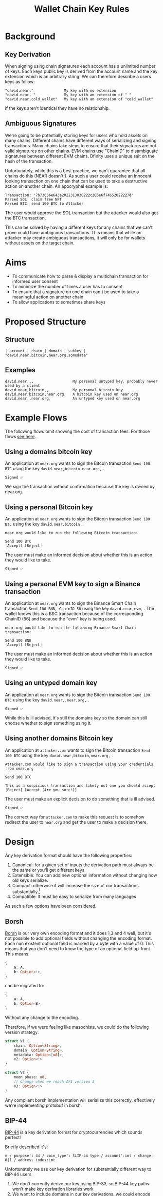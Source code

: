 #+title: Wallet Chain Key Rules

* Background

** Key Derivation

When signing using chain signatures each account has a unlimited number of keys. Each keys public key is derived from the account name and the key extension which is an arbitrary string. We can therefore describe a users keys as follow:

#+begin_src
"david.near,"              My key with no extension
"david.near, "             My key with an extension of " "
"david.near,cold_wallet"   My key with an extension of "cold_wallet"
#+end_src

If the keys aren't identical they have no relationship.

** Ambiguous Signatures

We're going to be potentially storing keys for users who hold assets on many chains. Different chains have different ways of serializing and signing transactions. Many chains take steps to ensure that their signatures are not valid signatures on other chains. EVM chains use "ChainID" to disambiguate signatures between different EVM chains. Dfinity uses a unique salt on the hash of the transaction.

Unfortunately, while this is a best practice, we can't guarantee that all chains do this (NEAR doesn't!). As such a user could receive an innocent looking transaction on one chain that can be used to take a destructive action on another chain. An apocryphal example is:

#+begin_src
Transaction: "7b73656e643a2022313030222c206e6f74652022227d"
Parsed SOL: claim free NFT
Parsed BTC: send 100 BTC to Attacker
#+end_src

The user would approve the SOL transaction but the attacker would also get the BTC transaction.

This can be solved by having a different keys for any chains that we can't prove could have ambiguous transactions. This means that while an attacker may create ambiguous transactions, it will only be for wallets without assets on the target chain.

* Aims

- To communicate how to parse & display a multichain transaction for informed user consent
- To minimize the number of times a user has to consent
- To ensure that a signature on one chain can't be used to take a meaningful action on another chain
- To allow applications to sometimes share keys

* Proposed Structure

** Structure

 #+begin_src
| account | chain | domain | subkey |
"david.near,bitcoin,near.org,somedata"
#+end_src

** Examples

#+begin_src
david.near,,,                  My personal untyped key, probably never used by a client
david.near,bitcoin,,           My personal bitcoin key
david.near,bitcoin,near.org,   A bitcoin key used on near.org
david.near,,near.org,          An untyped key used on near.org
#+end_src

* Example Flows

The following flows omit showing the cost of transaction fees. For those flows [[file:transaction_fees.org][see here]].

** Using a domains bitcoin key

An application at =near.org= wants to sign the Bitcoin transaction =Send 100 BTC= using the key =david.near,bitcoin,near.org,= .

#+begin_src
Signed ✅
#+end_src

We sign the transaction without confirmation because the key is owned by near.org.

** Using a personal Bitcoin key

An application at =near.org= wants to sign the Bitcoin transaction =Send 100 BTC= using the key =david.near,bitcoin,= .

#+begin_src
near.org would like to run the following Bitcoin transaction:

Send 100 BTC
[Accept] [Reject]
#+end_src

The user must make an informed decision about whether this is an action they would like to take.

#+begin_src
Signed ✅
#+end_src

** Using a personal EVM key to sign a Binance transaction
An application at =near.org= wants to sign the Binance Smart Chain transaction =Send 100 BNB, ChainID 56= using the key =david.near,evm,= . The wallet knows this is a BSC transaction because of the corresponding ChainID (56) and because the "evm" key is being used.

#+begin_src
near.org would like to run the following Binance Smart Chain transaction:

Send 100 BNB
[Accept] [Reject]
#+end_src

The user must make an informed decision about whether this is an action they would like to take.

#+begin_src
Signed ✅
#+end_src

** Using an untyped domain key

An application at =near.org= wants to sign the Bitcoin transaction =Send 100 BTC= using the key =david.near,,near.org,= .

#+begin_src
Signed ✅
#+end_src

While this is ill advised, it's still the domains key so the domain can still choose whether to sign something using it.

** Using another domains Bitcoin key

An application at =attacker.com= wants to sign the Bitcoin transaction =Send 100 BTC= using the key =david.near,bitcoin,near.org,= .

#+begin_src
Attacker.com would like to sign a transaction using your credentials from near.org

Send 100 BTC

This is a suspicious transaction and likely not one you should accept
[Reject] [Accept (Are you sure!)]
#+end_src

The user must make an explicit decision to do something that is ill advised.

#+begin_src
Signed ✅
#+end_src

The correct way for =attacker.com= to make this request is to somehow redirect the user to =near.org= and get the user to make a decision there.


* Design

Any key derivation format should have the following properties:

1. Canonical: for a given set of inputs the derivation path must always be the same or you'll get different keys.
2. Extensible: You can add new optional information without changing how old keys serialize.
3. Compact: otherwise it will increase the size of our transactions substantially.[fn:1]
4. Compatible: It must be easy to serialize from many languages

As such a few options have been considered.

** Borsh

[[https://borsh.io/][Borsh]] is our very own encoding format and it does 1,3 and 4 well, but it's not possible to add optional fields without changing the encoding format. Each non existent optional field is marked by a byte with a value of 0. This means that you don't need to know the type of an optional field up-front. This means:

#+begin_src rust
{
    a: A,
    b: Option<!>,
}
#+end_src

can be migrated to:

#+begin_src rust
{
    a: A,
    b: Option<B>,
}
#+end_src

Without any change to the encoding.

Therefore, if we were feeling like masochists, we could do the following version strategy:

#+begin_src rust
struct V1 {
    chain: Option<String>,
    domain: Option<String>,
    metadata: Option<[u8]>,
    v2: Option<!>
}

struct V2 {
    moon_phase: u8,
    // Change when we reach API version 3
    v3: Option<!>
}
#+end_src

Any compliant borsh implementation will serialize this correctly, effectively we're implementing protobuf in borsh.

** BIP-44

[[https://github.com/bitcoin/bips/blob/master/bip-0044.mediawiki][BIP-44]] is a key derivation format for cryptocurrencies which sounds perfect!

Briefly described it's:

#+begin_src
m / purpose': 44 / coin_type': SLIP-44 type / account':int / change: 0|1 / address_index:int
#+end_src

Unfortunately we use our key derivation for substantially different way to BIP-44 users.

1. We don't currently derive our key using BIP-33, so BIP-44 key paths won't make key derivation libraries work
2. We want to include domains in our key derivations, we could encode index in purpose, but we'd be off spec
3. The coin types make every chain have a different derivation path. We want to allow for sharing keys between EVM chain.

** Canonicalized Protobuf/Capnproto

These encoding formats have canonical formats, but actually encoding these is often not simple to support in different languages. It's also pretty easy to do this a bit wrong when you try to hand roll canonicalization yourself, which will lead to peoples assets ending up in a weird spot. Protobuf tooling also tends to be fairly heavyweight.

** Comma separated values

We initially used a version of comma separated values, which fits all the criteria, but every client language would have to implement it and many edge cases (data containing commas?) weren't covered in the spec. Fundamentally designing a brand new serialization format is normally a bad idea.

* Footnotes

[fn:1] This could perhaps be avoided by doing a hash of the derivation format.
